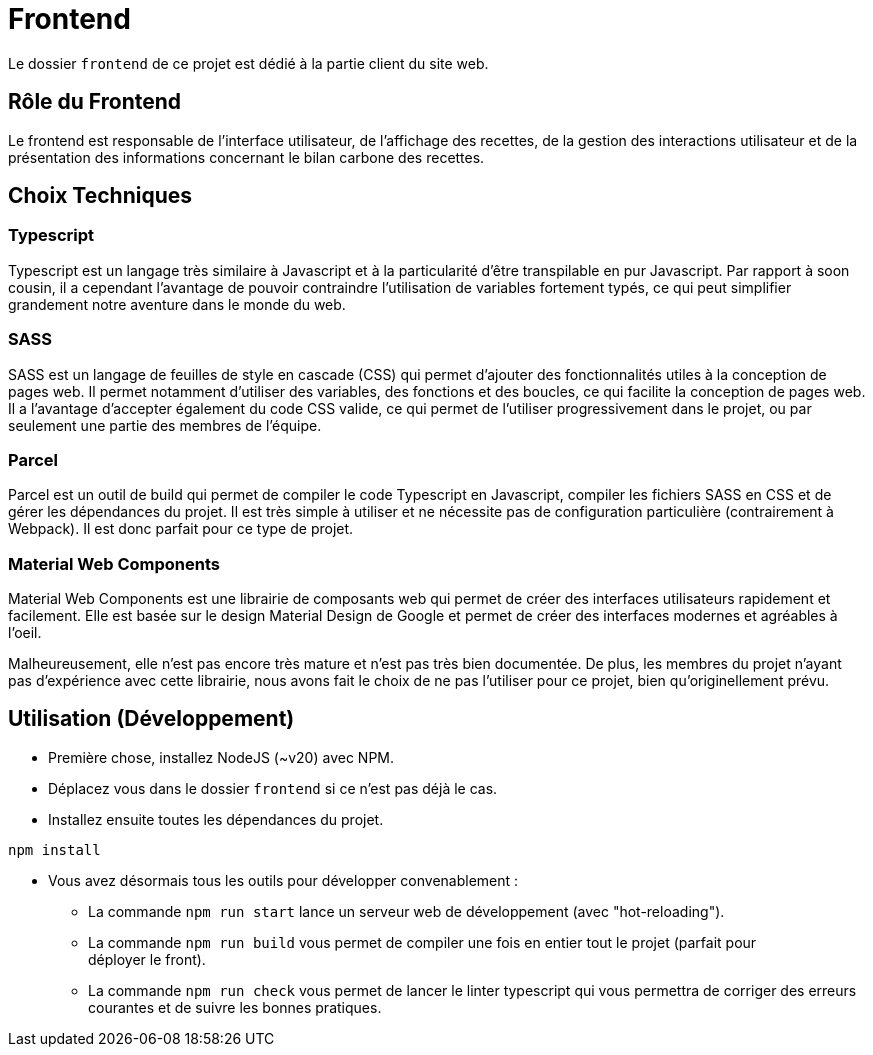= Frontend

Le dossier `frontend` de ce projet est dédié à la partie client du site web.

== Rôle du Frontend

Le frontend est responsable de l'interface utilisateur, de l'affichage des recettes, de la gestion des
interactions utilisateur et de la présentation des informations concernant le bilan carbone des recettes.

== Choix Techniques

=== Typescript

Typescript est un langage très similaire à Javascript et à la particularité d'être transpilable en
pur Javascript. Par rapport à soon cousin, il a cependant l'avantage de pouvoir contraindre
l'utilisation de variables fortement typés, ce qui peut simplifier grandement notre aventure
dans le monde du web.

=== SASS
SASS est un langage de feuilles de style en cascade (CSS) qui permet d'ajouter des fonctionnalités
utiles à la conception de pages web. Il permet notamment d'utiliser des variables, des fonctions et
des boucles, ce qui facilite la conception de pages web. Il a l'avantage d'accepter également du code
CSS valide, ce qui permet de l'utiliser progressivement dans le projet, ou par seulement une partie
des membres de l'équipe.

=== Parcel

Parcel est un outil de build qui permet de compiler le code Typescript en Javascript, compiler les
fichiers SASS en CSS et de gérer les dépendances du projet. Il est très simple à utiliser et ne
nécessite pas de configuration particulière (contrairement à Webpack). Il est donc parfait pour
ce type de projet.

=== Material Web Components

Material Web Components est une librairie de composants web qui permet de créer des interfaces
utilisateurs rapidement et facilement. Elle est basée sur le design Material Design de Google et
permet de créer des interfaces modernes et agréables à l'oeil.

Malheureusement, elle n'est pas encore très mature et n'est pas très bien documentée. De plus, les
membres du projet n'ayant pas d'expérience avec cette librairie, nous avons fait le choix de ne pas
l'utiliser pour ce projet, bien qu'originellement prévu.

== Utilisation (Développement)

* Première chose, installez NodeJS (~v20) avec NPM.

* Déplacez vous dans le dossier `frontend` si ce n'est pas déjà le cas.

* Installez ensuite toutes les dépendances du projet.

```shell
npm install
```

* Vous avez désormais tous les outils pour développer convenablement :
** La commande `npm run start` lance un serveur web de développement (avec "hot-reloading").
** La commande `npm run build` vous permet de compiler une fois en entier tout le projet (parfait pour +
déployer le front).
** La commande `npm run check` vous permet de lancer le linter typescript qui vous permettra de corriger
des erreurs courantes et de suivre les bonnes pratiques.
